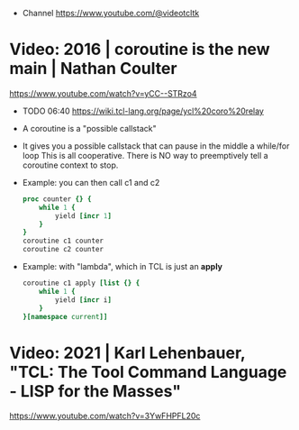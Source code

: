- Channel https://www.youtube.com/@videotcltk
* Video: 2016 | coroutine is the new main | Nathan Coulter
https://www.youtube.com/watch?v=yCC--STRzo4
- TODO 06:40 https://wiki.tcl-lang.org/page/ycl%20coro%20relay
- A coroutine is a "possible callstack"
- It gives you a possible callstack that can pause in the middle a while/for loop
  This is all cooperative.
  There is NO way to preemptively tell a coroutine context to stop.
- Example: you can then call c1 and c2
  #+begin_src tcl
    proc counter {} {
        while 1 {
            yield [incr 1]
        }
    }
    coroutine c1 counter
    coroutine c2 counter
  #+end_src
- Example: with "lambda", which in TCL is just an *apply*
  #+begin_src tcl
    coroutine c1 apply [list {} {
        while 1 {
            yield [incr i]
        }
    }[namespace current]]
  #+end_src
* Video: 2021 | Karl Lehenbauer, "TCL: The Tool Command Language - LISP for the Masses"
https://www.youtube.com/watch?v=3YwFHPFL20c
